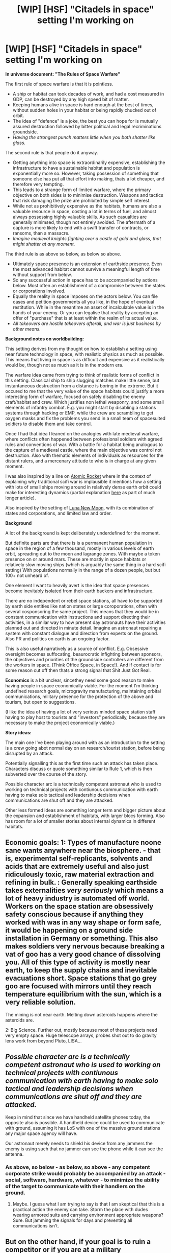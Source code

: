 #+TITLE: [WIP] [HSF] "Citadels in space" setting I'm working on

* [WIP] [HSF] "Citadels in space" setting I'm working on
:PROPERTIES:
:Author: akaltyn
:Score: 19
:DateUnix: 1517595364.0
:DateShort: 2018-Feb-02
:END:
*In universe document: "The Rules of Space Warfare"*

The first rule of space warfare is that it is pointless.

- A ship or habitat can took decades of work, and had a cost measured in GDP, can be destroyed by any high speed bit of matter.
- Keeping humans alive in space is hard enough at the best of times, without sudden holes in your habitat or being rapidly chucked out of orbit.
- The idea of "defence" is a joke, the best you can hope for is mutually assured destruction followed by bitter political and legal recriminations groundside.
- /Having the strongest punch matters little when you both shatter like glass./

The second rule is that people do it anyway.

- Getting anything into space is extraordinarily expensive, establishing the infrastructure to have a sustainable habitat and population is exponentially more so. However, taking possession of something that someone else has put all that effort into making, thats a lot cheaper, and therefore very tempting.
- This leads to a strange form of limited warfare, where the primary objective on both sides is to minimise destruction. Weapons and tactics that risk damaging the prize are prohibited by simple self interest.
- While not as prohibitively expensive as the habitats, humans are also a valuable resource in space, costing a lot in terms of fuel, and almost always possessing highly valuable skills. As such casualties are generally minimsed, though not entirely avoided. The aftermath of a capture is more likely to end with a swift transfer of contracts, or ransoms, than a massacre.
- /Imagine medieval knights fighting over a castle of gold and glass, that might shatter at any moment./

The third rule is as above so below, as below so above.

- Ultimately space presence is an extension of earthside presence. Even the most advanced habitat cannot survive a meaningful length of time without support from below.
- So any successful action in space has to be accompanied by actions below. Most often an establishment of a compromise between the states or corporations involved.
- Equally the reality in space imposes on the actors below. You can file cases and petition governments all you like, in the hope of eventual restitution. While in the meantime an asset of incalculable value is in the hands of your enemy. Or you can legalise that reality by accepting an offer of "purchase" that is at least within the realm of its actual value.
- /All takeovers are hostile takeovers afterall, and war is just business by other means./

*Background notes on worldbuilding:*

This setting derives from my thought on how to establish a setting using near future technology in space, with realistic physics as much as possible. This means that living in space is as difficult and expensive as it realistically would be, though not as much as it is in the modern era.

The warfare idea came from trying to think of realistic forms of conflict in this setting. Classical ship to ship slugging matches make little sense, but instantaneous destruction from a distance is boring in the extreme. But it occured to me that the very value of the space habitats could justify a more interesting form of warfare, focused on safely disabling the enemy craft/habitat and crew. Which justifies non lethal weaponry, and some small elements of infantry combat. E.g. you might start by disabling a stations systems through hacking or EMP, while the crew are scrambling to get oxygen masks and fix the problems you send in a small team of spacesuited soldiers to disable them and take control.

Once I had that idea I leaned on the analogies with late medieval warfare, where conflicts often happened between professional soldiers with agreed rules and conventions of war. With a battle for a habitat being analogous to the capture of a medieval castle, where the main objective was control not destruction. Also with thematic elements of individuals as resources for the distant rulers, and a mercenary attitude to who is in charge at any given moment.

I was also inspired by a line on [[http://www.projectrho.com/public_html/rocket/][Atomic Rocket]] where in the context of explaining why traditional scifi war is implausible it mentions how a setting with lots of small ships moving around in relatively dense earth orbit could make for interesting dynamics (partial explanation [[http://www.projectrho.com/public_html/rocket/spacewartactic.php#ID][here]] as part of much longer article).

Also inspired by the setting of [[https://en.wikipedia.org/wiki/Luna:_New_Moon#Setting][Luna New Moon]], with its combination of states and corporations, and limited law and order.

*Background*

A lot of the background is kept deliberately underdefined for the moment.

But definite parts are that there is is a permanent human population in space in the region of a few thousand, mostly in various levels of earth orbit, spreading out to the moon and lagrange zones. With maybe a token presence on or around mars. These are mostly in space habitats or relatively slow moving ships (which is arguably the same thing in a hard scifi setting) With populations normally in the range of a dozen people, but but 100+ not unheard of.

One element I want to heavily avert is the idea that space presences become inevitably isolated from their earth backers and infrastructure.

There are no independent or rebel space stations, all have to be supported by earth side entities like nation states or large coroporations, often with several cosponsoring the same project. This means that they would be in constant communication with instructions and support directing their activities, in a similar way to how present day astronauts have their activities planned out and directed in minute detail. Imagine an astronaut repairing a system with constant dialogue and direction from experts on the ground. Also PR and politics on earth is an ongoing factor.

This is also useful narratively as a source of conflict. E.g. Obsessive oversight becomes suffocating, beaurocratic infighting between sponsors, the objectives and priorities of the groundside controllers are different from the workers in space. (Think Office Space, in Space!). And if contact is for some reason cut off then thats a strong signal that Shit Just Got Real.

*Economics* is a bit unclear, sincethey need some good reason to make having people in space economically viable. For the moment I'm thinking undefined research goals, microgravity manufacturing, maintaining orbital communications, military presence for the protection of the above and tourism, but open to suggestions.

(I like the idea of having a lot of very serious minded space station staff having to play host to tourists and "investors" periodically, because they are necessary to make the project economically viable.)

*Story ideas:*

The main one I've been playing around with as an introduction to the setting is a crew going abot normal day on an research/tourist station, before being disrupted by an attack.

Potentially signalling this as the first time such an attack has taken place. Characters discuss or quote something similar to Rule 1, which is then subverted over the course of the story.

Possible character arc is a technically competent astronaut who is used to working on technical projects with contiunous communication with earth having to make solo tactical and leadership decisions when communications are shut off and they are attacked.

Other less formed ideas are something longer term and bigger picture about the expansion and establishment of habitats, with larger blocs forming. Also has room for a lot of smaller stories about internal dynamics in different habitats.


** Economic goals: 1: Types of manufacture noone sane wants anywhere near the biosphere. - that is, experimental self-replicants, solvents and acids that are extremely useful and also just ridiculously toxic, raw material extraction and refining in bulk. : Generally speaking earthside takes externalities /very seriously/ which means a lot of heavy industry is automated off world. Workers on the space station are obsessively safety conscious because if anything they worked with was in any way shape or form safe, it would be happening on a ground side installation in Germany or something. This also makes soldiers very nervous because breaking a vat of goo has a very good chance of dissolving you. All of this type of activity is mostly near earth, to keep the supply chains and inevitable evacuations short. Space stations that go grey goo are focused with mirrors until they reach temperature equilibrium with the sun, which is a very reliable solution.

The mining is not near earth. Melting down asteroids happens where the asteroids are.

2: Big Science. Further out, mostly because most of these projects need very empty space. Huge telescope arrays, probes shot out to do gravity lens work from beyond Pluto, LISA...
:PROPERTIES:
:Author: Izeinwinter
:Score: 10
:DateUnix: 1517705705.0
:DateShort: 2018-Feb-04
:END:


** /Possible character arc is a technically competent astronaut who is used to working on technical projects with contiunous communication with earth having to make solo tactical and leadership decisions when communications are shut off and they are attacked./

Keep in mind that since we have handheld satellite phones today, the opposite also is possible. A handheld device could be used to communicate with ground, assuming it has LoS with one of the massive ground stations any major space agency will have.

Our astronaut merely needs to shield his device from any jammers the enemy is using such that no jammer can see the phone while it can see the antenna.
:PROPERTIES:
:Author: SoylentRox
:Score: 5
:DateUnix: 1517719726.0
:DateShort: 2018-Feb-04
:END:

*** As above, so below - as below, so above - any competent corporate strike would probably be accompanied by an attack - social, software, hardware, whatever - to minimize the ability of the target to communicate with their handlers on the ground.
:PROPERTIES:
:Score: 5
:DateUnix: 1517756294.0
:DateShort: 2018-Feb-04
:END:

**** Maybe. I guess what I am trying to say is that I am skeptical that this is a practical action the enemy can take. Storm the place with dudes wearing armored suits and carrying environment appropriate weapons? Sure. But jamming the signals for days and preventing all communications isn't.
:PROPERTIES:
:Author: SoylentRox
:Score: 2
:DateUnix: 1517766164.0
:DateShort: 2018-Feb-04
:END:


** But on the other hand, if your goal is to ruin a competitor or if you are at a military disadvantage, there's no reason no to just destroy a space station. I don't think this situation would be stable, since anyone at a disadvantage can just flip the table. And that's not getting into political reasons for destroying a space station.
:PROPERTIES:
:Author: EthanCC
:Score: 3
:DateUnix: 1517786005.0
:DateShort: 2018-Feb-05
:END:


** On the economics what if you had reliable terraforming tech, but it took thousands of years and was finnicky (I.E. required constant monitoring and tweaking by present staff or settlers).

To make that work you essentially need an on site society, but owning a significant chunk of a livable planet is definitely a worthwhile investment.
:PROPERTIES:
:Author: stevedoesIP
:Score: 2
:DateUnix: 1517885277.0
:DateShort: 2018-Feb-06
:END:


** Just install self-destruct devices on all stations. If a station ever falls into enemy hands, just destroy it. What's the point of capturing something that will fall apart on you as soon as you've taken it?
:PROPERTIES:
:Author: ben_oni
:Score: 1
:DateUnix: 1517794497.0
:DateShort: 2018-Feb-05
:END:
